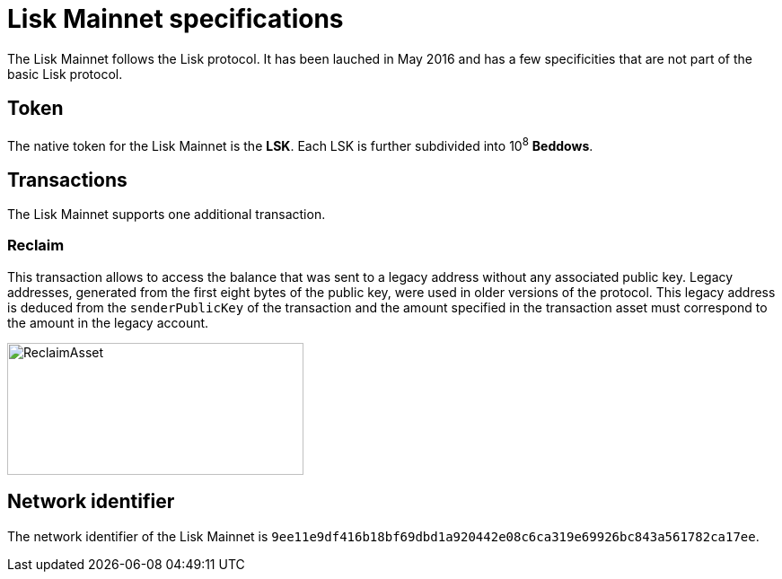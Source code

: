= Lisk Mainnet specifications

The Lisk Mainnet follows the Lisk protocol.
It has been lauched in May 2016 and has a few specificities that are not part of the basic Lisk protocol.


== Token

The native token for the Lisk Mainnet is the *LSK*. Each LSK is further subdivided into 10^8^ [#index-beddows-1]#*Beddows*#.


== Transactions

The Lisk Mainnet supports one additional transaction.

=== Reclaim

This transaction allows to access the balance that was sent to a legacy address without any associated public key.
Legacy addresses, generated from the first eight bytes of the public key, were used in older versions of the protocol.
This legacy address is deduced from the `senderPublicKey` of the transaction and the amount specified in the transaction asset must correspond to the amount in the legacy account.

image::../assets/images/unif_diagrams/ReclaimAsset.png[ReclaimAsset,330,147]


== Network identifier

The network identifier of the Lisk Mainnet is `9ee11e9df416b18bf69dbd1a920442e08c6ca319e69926bc843a561782ca17ee`.
